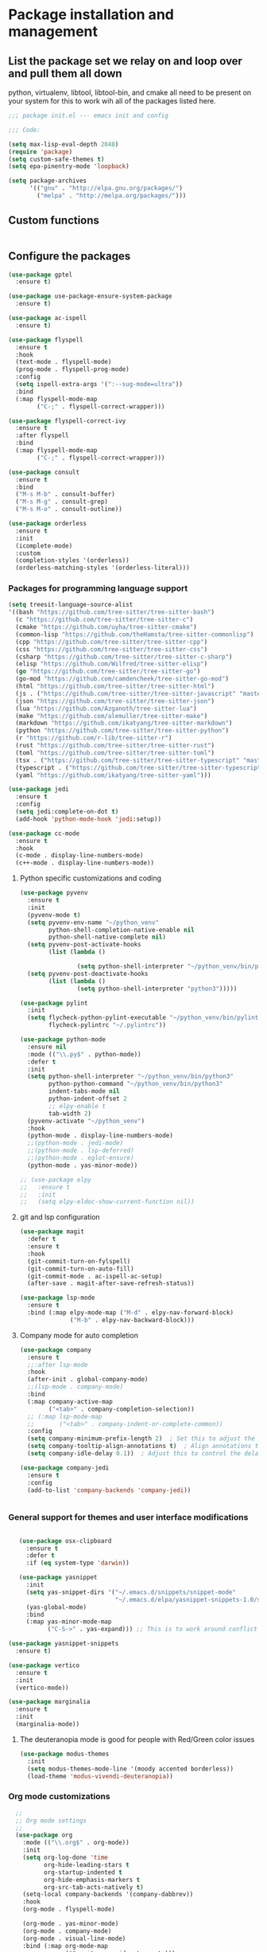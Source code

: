 * Package installation and management
** List the package set we relay on and loop over and pull them all down
python, virtualenv, libtool, libtool-bin, and cmake all need to be present on your system for this to work wih all of the packages listed here. 

#+begin_src emacs-lisp :tangle "init.el" :mkdirp yes
  ;;; package init.el --- emacs init and config

  ;;; Code:

  (setq max-lisp-eval-depth 2048)
  (require 'package)
  (setq custom-safe-themes t)
  (setq epa-pinentry-mode 'loopback)

  (setq package-archives
        '(("gnu" . "http://elpa.gnu.org/packages/")
          ("melpa" . "http://melpa.org/packages/")))
#+end_src

** Custom functions
#+begin_src emacs-lisp

#+end_src

** Configure the packages
#+begin_src emacs-lisp :tangle "init.el" :mkdirp yes
    (use-package gptel
      :ensure t)

    (use-package use-package-ensure-system-package
      :ensure t)

    (use-package ac-ispell
      :ensure t)

    (use-package flyspell
      :ensure t
      :hook
      (text-mode . flyspell-mode)
      (prog-mode . flyspell-prog-mode)
      :config
      (setq ispell-extra-args '(":--sug-mode=ultra"))
      :bind
      (:map flyspell-mode-map
            ("C-;" . flyspell-correct-wrapper)))

    (use-package flyspell-correct-ivy
      :ensure t
      :after flyspell
      :bind
      (:map flyspell-mode-map
            ("C-;" . flyspell-correct-wrapper)))

    (use-package consult
      :ensure t
      :bind
      ("M-s M-b" . consult-buffer)
      ("M-s M-g" . consult-grep)
      ("M-s M-o" . consult-outline))

    (use-package orderless
      :ensure t
      :init
      (icomplete-mode)
      :custom
      (completion-styles '(orderless))
      (orderless-matching-styles '(orderless-literal)))

#+end_src

*** Packages for programming language support  
#+begin_src emacs-lisp :tangle "init.el" :mkdirp yes
        (setq treesit-language-source-alist
        '((bash "https://github.com/tree-sitter/tree-sitter-bash")
          (c "https://github.com/tree-sitter/tree-sitter-c")
          (cmake "https://github.com/uyha/tree-sitter-cmake")
          (common-lisp "https://github.com/theHamsta/tree-sitter-commonlisp")
          (cpp "https://github.com/tree-sitter/tree-sitter-cpp")
          (css "https://github.com/tree-sitter/tree-sitter-css")
          (csharp "https://github.com/tree-sitter/tree-sitter-c-sharp")
          (elisp "https://github.com/Wilfred/tree-sitter-elisp")
          (go "https://github.com/tree-sitter/tree-sitter-go")
          (go-mod "https://github.com/camdencheek/tree-sitter-go-mod")
          (html "https://github.com/tree-sitter/tree-sitter-html")
          (js . ("https://github.com/tree-sitter/tree-sitter-javascript" "master" "src"))
          (json "https://github.com/tree-sitter/tree-sitter-json")
          (lua "https://github.com/Azganoth/tree-sitter-lua")
          (make "https://github.com/alemuller/tree-sitter-make")
          (markdown "https://github.com/ikatyang/tree-sitter-markdown")
          (python "https://github.com/tree-sitter/tree-sitter-python")
          (r "https://github.com/r-lib/tree-sitter-r")
          (rust "https://github.com/tree-sitter/tree-sitter-rust")
          (toml "https://github.com/tree-sitter/tree-sitter-toml")
          (tsx . ("https://github.com/tree-sitter/tree-sitter-typescript" "master" "tsx/src"))
          (typescript . ("https://github.com/tree-sitter/tree-sitter-typescript" "master" "typescript/src"))
          (yaml "https://github.com/ikatyang/tree-sitter-yaml")))

        (use-package jedi
          :ensure t
          :config
          (setq jedi:complete-on-dot t)
          (add-hook 'python-mode-hook 'jedi:setup))

        (use-package cc-mode
          :ensure t
          :hook
          (c-mode . display-line-numbers-mode)
          (c++-mode . display-line-numbers-mode))

#+end_src

**** Python specific customizations and coding
#+begin_src emacs-lisp :tangle "init.el" :mkdirp yes
  (use-package pyvenv
    :ensure t
    :init
    (pyvenv-mode t)
    (setq pyvenv-env-name "~/python_venv"
          python-shell-completion-native-enable nil
          python-shell-native-complete nil)
    (setq pyvenv-post-activate-hooks
          (list (lambda ()

                  (setq python-shell-interpreter "~/python_venv/bin/python3"))))
    (setq pyvenv-post-deactivate-hooks
          (list (lambda ()
                  (setq python-shell-interpreter "python3")))))

  (use-package pylint
    :init
    (setq flycheck-python-pylint-executable "~/python_venv/bin/pylint"
          flycheck-pylintrc "~/.pylintrc"))

  (use-package python-mode
    :ensure nil
    :mode (("\\.py$" . python-mode))
    :defer t
    :init
    (setq python-shell-interpreter "~/python_venv/bin/python3"
          python-python-command "~/python_venv/bin/python3"
          indent-tabs-mode nil
          python-indent-offset 2
          ;; elpy-enable t
          tab-width 2)
    (pyvenv-activate "~/python_venv")
    :hook
    (python-mode . display-line-numbers-mode)
    ;;(python-mode . jedi-mode)
    ;;(python-mode . lsp-deferred)
    ;;(python-mode . eglot-ensure)
    (python-mode . yas-minor-mode)) 

  ;; (use-package elpy
  ;;   :ensure t
  ;;   :init
  ;;   (setq elpy-eldoc-show-current-function nil))

#+end_src

**** git and lsp configuration
#+begin_src emacs-lisp :tangle "init.el" :mkdirp yes
  (use-package magit
    :defer t
    :ensure t
    :hook
    (git-commit-turn-on-fylspell)
    (git-commit-turn-on-auto-fill)
    (git-commit-mode . ac-ispell-ac-setup)
    (after-save . magit-after-save-refresh-status))

  (use-package lsp-mode
    :ensure t
    :bind (:map elpy-mode-map ("M-d" . elpy-nav-forward-block)
                ("M-b" . elpy-nav-backward-block)))
#+end_src

**** Company mode for auto completion
#+begin_src emacs-lisp :tangle "init.el" :mkdirp yes
  (use-package company
    :ensure t
    ;;:after lsp-mode
    :hook
    (after-init . global-company-mode)
    ;;(lsp-mode . company-mode)
    :bind
    (:map company-active-map
          ("<tab>" . company-completion-selection))
    ;; (:map lsp-mode-map
    ;;       ("<tab>" . company-indent-or-complete-common))
    :config
    (setq company-minimum-prefix-length 2)  ; Set this to adjust the minimum prefix length triggering auto-completion
    (setq company-tooltip-align-annotations t)  ; Align annotations to the right
    (setq company-idle-delay 0.1))  ; Adjust this to control the delay before showing suggestions

  (use-package company-jedi
    :ensure t
    :config
    (add-to-list 'company-backends 'company-jedi))


#+end_src

#+RESULTS:

*** General support for themes and user interface modifications
#+begin_src emacs-lisp :tangle "init.el" :mkdirp yes

     (use-package osx-clipboard
       :ensure t
       :defer t
       :if (eq system-type 'darwin))

     (use-package yasnippet
       :init
       (setq yas-snippet-dirs '("~/.emacs.d/snippets/snippet-mode"
                                "~/.emacs.d/elpa/yasnippet-snippets-1.0/snippets/"))
       (yas-global-mode)
       :bind
       (:map yas-minor-mode-map
             ("C-S->" . yas-expand))) ;; This is to work around conflict of key bindings with company

  (use-package yasnippet-snippets
    :ensure t)

  (use-package vertico
    :ensure t
    :init
    (vertico-mode))

  (use-package marginalia
    :ensure t
    :init
    (marginalia-mode))
#+end_src

**** The deuteranopia mode is good for people with Red/Green color issues
#+begin_src emacs-lisp :tangle "init.el" :mkdirp yes
  (use-package modus-themes
    :init
    (setq modus-themes-mode-line '(moody accented borderless))
    (load-theme 'modus-vivendi-deuteranopia))
#+end_src


*** Org mode customizations
#+begin_src emacs-lisp :tangle "init.el" :mkdirp yes
    ;;
    ;; Org mode settings
    ;;
    (use-package org
      :mode (("\\.org$" . org-mode))
      :init
      (setq org-log-done 'time
            org-hide-leading-stars t
            org-startup-indented t
            org-hide-emphasis-markers t
            org-src-tab-acts-natively t)
      (setq-local company-backends '(company-dabbrev))
      :hook
      (org-mode . flyspell-mode)

      (org-mode . yas-minor-mode)
      (org-mode . company-mode)
      (org-mode . visual-line-mode)
      :bind (:map org-mode-map
                  ("C-c i" . org-id-get-create)))

    (use-package org-bullets
      :hook
      (org-mode . org-bullets-mode)
      :after org)

    (use-package org-mime
      :ensure t)
  
  ;;This is a test
  (use-package org-auto-tangle
    :ensure t
    :hook
    (org-mode . org-auto-tangle-mode))


  (font-lock-add-keywords 'org-mode
                          '(("^ *\\([-]\\) "
                             (0 (prog1 () (compose-region (match-beginning 1) (match-end 1) "•"))))))
#+end_src

*** Email config and customization
#+begin_src emacs-lisp :tangle "init.el" :mkdirp yes
  (add-to-list 'load-path "/opt/homebrew/share/emacs/site-lisp/mu4e")
  (require 'mu4e)
  (use-package mu4e
    :ensure nil
    :config
    (setq user-mail-address "rwplace@gmail.com"
          send-mail-function 'smtpmail-send-it
          sendmail-program "/opt/homebrew/bin/msmtp"
          message-send-mail-function 'message-send-mail-with-sendmail
          message-sendmail-f-is-evil t
          smtpmail-auth-credentials "~/.authinfo.gpg"
          smtpmail-stream-type 'starttls
          mu4e-maildir "~/Mail"
          mu4e-mu-binary "/opt/homebrew/bin/mu"
          mu4e-compose-dont=reply-to-self t
          mu4e-use-fancy-chars t
          mu4e-change-filenames-when-moving t
          mu4e-get-mail-command "mbsync --all"
          mu4e-update-interval 300
          ;;mu4e-index-cleanup nil
          ;;mu4e-index-lazy-check t
          mu4e-index-update-error-warning nil
          ))
  ;; Show emails as plain text, if possible
  (with-eval-after-load "mm-decode"
    (add-to-list 'mm-discouraged-alternatives "text/html")
    (add-to-list 'mm-discouraged-alternatives "text/richtext"))

  (setq mu4e-contexts
        (list
         (make-mu4e-context
          :name "gmail-rwplace"
          :match-func
          (lambda (msg)
            (when msg
              (string-prefix-p "/Gmail" (mu4e-message-field msg :maildir))))
          :vars '((user-mail-address . "rwplace@gmail.com")
                  (user-full-name . "Rob Place")
                  (mu4e-sent-folder . "/Gmail/Sent")
                  (mu4e-drafts-folder . "/Gmail/Drafts")
                  (mu4e-refile-folder . "/Gmail/All Mail")))
         (make-mu4e-context
          :name "alldyn"
          :match-func
          (lambda (msg)
            (when msg
              (string-prefix-p "/Alldyn" (mu4e-message-field msg :maildir))))
          :vars '((user-mail-address . "robert.place@alldyn.com")
                  (user-full-name . "Rob Place")
                  (mu4e-sent-folder . "/Alldyn/Sent")
                  (mu4e-drafts-folder . "/Alldyn/Drafts")
                  (mu4e-refile-folder . "/Alldyn/All Mail")))
         (make-mu4e-context
          :name "icloud"
          :match-func
          (lambda (msg)
            (when msg
              (string-prefix-p "/icloud" (mu4e-message-field msg :maildir))))
          :vars '((user-mail-address . "rwplace@mac.com")
                  (user-full-name . "Rob Place")))))
#+end_src

** Custom variables
#+begin_src emacs-lisp :tangle "init.el" :mkdirp yes
  (custom-set-variables
   ;; custom-set-variables was added by Custom.
   ;; If you edit it by hand, you could mess it up, so be careful.
   ;; Your init file should contain only one such instance.
   ;; If there is more than one, they won't work right.
   '(ac-ispell-fuzzy-limit 4)
   '(ac-ispell-requires 4)
   '(custom-safe-themes
     '("a1c18db2838b593fba371cb2623abd8f7644a7811ac53c6530eebdf8b9a25a8d" "603a831e0f2e466480cdc633ba37a0b1ae3c3e9a4e90183833bc4def3421a961" default))
   '(org-agenda-files
     '("~/iCloudDrive/Notes/fiserv/ctlm/fiserv.bmc.notes.org" "/Users/rplace/iCloudDrive/Notes/fiserv/ad-cleanup/fiserv.db.project.org"))
   '(package-archives
     '(("gnu" . "https://elpa.gnu.org/packages/")
       ("melpa-stable" . "https://stable.melpa.org/packages/")))
   '(package-selected-packages
     '(cyberpunk-theme dracula-theme org-bullets mu4e-views mu4easy adaptive-wrap yasnippet-snippets company-c-headers corfu-candidate-overlay corfu-prescient corfu vterm  flycheck-pyre flycheck-irony irony elpy ac-ispell git osx-clipboard org-notebook alect-themes haskell-mode company-irony))
   '(show-trailing-whitespace t))

  (custom-set-faces
   ;; custom-set-faces was added by Custom.
   ;; If you edit it by hand, you could mess it up, so be careful.
   ;; Your init file should contain only one such instance.
   ;; If there is more than one, they won't work right.
   '(org-block ((t (:inherit fixed-pitch))))
   '(org-code ((t (:inherit (shadow fixed-pitch)))))
   '(org-document-info ((t (:foreground "dark orange"))))
   '(org-document-info-keyword ((t (:inherit (shadow fixed-pitch)))))
   '(org-document-title ((t (:inherit default :weight bold :foreground "yellow" :font "Sans Serif" :height 1.75 :underline nil))))
   '(org-done ((t (:foreground "#00ff00" :weight bold))))
   '(org-indent ((t (:inherit (org-hide fixed-pitch)))))
   '(org-level-1 ((t (:inherit default :weight bold :foreground "#d5d2be" :font "Sans Serif" :height 1.5))))
   '(org-level-2 ((t (:inherit default :weight bold :foreground "#d5d2be" :font "Sans Serif" :height 1.25))))
   '(org-level-3 ((t (:inherit default :weight bold :foreground "#d5d2be" :font "Sans Serif" :height 1.1))))
   '(org-level-4 ((t (:inherit default :weight bold :foreground "#d5d2be" :font "Sans Serif" :height 1.1))))
   '(org-level-5 ((t (:inherit default :weight bold :foreground "#d5d2be" :font "Sans Serif"))))
   '(org-level-6 ((t (:inherit default :weight bold :foreground "#d5d2be" :font "Sans Serif"))))
   '(org-level-7 ((t (:inherit default :weight bold :foreground "#d5d2be" :font "Sans Serif"))))
   '(org-level-8 ((t (:inherit default :weight bold :foreground "#d5d2be" :font "Sans Serif"))))
   '(org-link ((t (:foreground "royal blue" :underline t))))
   '(org-meta-line ((t (:inherit (font-lock-comment-face fixed-pitch)))))
   '(org-property-value ((t (:inherit fixed-pitch))))
   '(org-special-keyword ((t (:inherit (font-lock-comment-face fixed-pitch)))))
   '(org-table ((t (:inherit fixed-pitch :foreground "#83a598"))))
   '(org-tag ((t (:inherit (shadow fixed-pitch) :weight bold :height 0.8))))
   '(org-verbatim ((t (:inherit (shadow fixed-pitch)))))
   '(eglot-highlight-symbol-face ((t (:inherit bold :background "light green" :foreground "dark blue"))))
   '(mode-line ((t :background "#8b3626" :foreground "#90ee90" :box "#8b0000")))
   '(mode-line-inactive ((t :background "#008b8b" :foreground "#969696" :box "#ff34b3"))))

#+end_src

#+RESULTS:

** Org-mode bits to allow for variable pitch fonts
Using variable pitch fonts generally only works properly when there is a windowing system involved. We check that here and if there is we set all of our customizations. This section is where we set all of the font preferences

#+begin_src emacs-lisp :tangle "init.el" :mkdirp yes
  ;;; Org values for variable pitch fonts, only works when a window-system is enabled
  ;;(set-face-attribute 'org-indent nil :inherit '(org-hide fixed-pitch))

  (when window-system
    (let* ((variable-tuple
            (cond ;;((x-list-fonts "ETBembo")         '(:font "ETBembo"))
                  ((x-list-fonts "Source Sans Pro") '(:font "Source Sans Pro"))
                  ;;((x-list-fonts "Lucida Grande")   '(:font "Lucida Grande"))
                  ((x-list-fonts "Verdana")         '(:font "Verdana"))
                  ((x-family-fonts "Sans Serif")    '(:family "Sans Serif"))
                  (nil (warn "Cannot find a Sans Serif Font.  Install Source Sans Pro."))))
           (base-font-color     (face-foreground 'default nil 'default))
           (headline
            `(:inherit default :weight bold :foreground ,base-font-color))) ;
#+end_src

Here we set the customizations for the various headline levels in org-mode. We also set the areas where we still want fixed width fonts like tables and code blocks.

#+begin_src emacs-lisp :tangle "init.el" :mkdirp yes
  (custom-theme-set-faces
   'user
   `(org-level-8 ((t (,@headline ,@variable-tuple))))
   `(org-level-7 ((t (,@headline ,@variable-tuple))))
   `(org-level-6 ((t (,@headline ,@variable-tuple))))
   `(org-level-5 ((t (,@headline ,@variable-tuple))))
   `(org-level-4 ((t (,@headline ,@variable-tuple :height 1.1))))
   `(org-level-3 ((t (,@headline ,@variable-tuple :height 1.25))))
   `(org-level-2 ((t (,@headline ,@variable-tuple :height 1.5 :foreground "SeaGreen3"))))
   `(org-level-1 ((t (,@headline ,@variable-tuple :height 1.75 :foreground "chartreuse3"))))
   `(org-document-title ((t (,@headline ,@variable-tuple :height 2.0 :underline nil))))))

  (custom-theme-set-faces
   'user
   '(org-block ((t (:inherit fixed-pitch))))
   '(org-code ((t (:inherit (shadow fixed-pitch)))))
   '(org-document-info ((t (:foreground "dark orange"))))
   '(org-document-info-keyword ((t (:inherit (shadow fixed-pitch)))))
   '(org-indent ((t (:inherit (org-hide fixed-pitch)))))
   '(org-link ((t (:foreground "royal blue" :underline t))))
   '(org-meta-line ((t (:inherit (font-lock-comment-face fixed-pitch)))))
   '(org-property-value ((t (:inherit fixed-pitch))) t)
   '(org-special-keyword ((t (:inherit (font-lock-comment-face fixed-pitch)))))
   '(org-table ((t (:inherit fixed-pitch :foreground "#83a598"))))
   '(org-tag ((t (:inherit (shadow fixed-pitch) :weight bold :height 0.8))))
   '(org-verbatim ((t (:inherit (shadow fixed-pitch))))))
  ) ;; close out window system check

#+end_src

** Custom faces
#+begin_src emacs-lisp


#+end_src

#+RESULTS:

** org-babel and language configuration
#+begin_src emacs-lisp :tangle "init.el" :mkdirp yes
  (org-babel-do-load-languages
   'org-babel-load-languages
   '((python . t)
     (shell . t)
     (C . t)))

  ;;(global-flycheck-mode)
  (global-company-mode)

  (eval-after-load "auto-complete"
    '(progn
       (ac-ispell-setup)))
#+end_src

** General hooks
This is where we gather up all of the various hooks used for various modes
#+begin_src emacs-lisp :tangle "init.el" :mkdirp yes
  (add-hook 'c++-mode-hook 'eglot-ensure)
  (add-hook 'c-mode-hook 'eglot-ensure)
  (add-hook 'python-mode-hook 'eglot-ensure)

#+end_src

#+RESULTS:
| eglot | display-line-numbers-mode |

** Interface configuration
*** Display configuration
Have the window sized according to the resolution of the display

#+begin_src emacs-lisp :tangle "init.el" :mkdirp yes
  (set-face-attribute 'default nil :height 160) ;; Default to 16 point font for this old guy

  (defun set-frame-size-according-to-resolution ()
    "Set the default frame size based on display resolution.
  Shamelessly bottowed from Bryan Oakley."
    (interactive)
    (if window-system
        (progn
          ;; use 120 char wide window for largeish displays
          ;; and smaller 80 column windows for smaller displays
          ;; pick whatever numbers make sense for you
          (if (> (x-display-pixel-width) 1280)
              (add-to-list 'default-frame-alist (cons 'width 220))
            (add-to-list 'default-frame-alist (cons 'width 80)))
          ;; for the height, subtract a couple hundred pixels
          ;; from the screen height (for panels, menubars and
          ;; whatnot), then divide by the height of a char to
          ;; get the height we want
          (add-to-list 'default-frame-alist
                       (cons 'height (/ (- (x-display-pixel-height) 200)
                                        (frame-char-height)))))))

  (set-frame-size-according-to-resolution)
#+end_src

*** Line handling
Line wrap, default tab width, highlighting, etc
#+begin_src emacs-lisp :tangle "init.el" :mkdirp yes
  ;;(global-visual-line-mode t)
  (global-hl-line-mode)
  (let ((shell-file-name "/bin/sh")) (shell)) ;; speeds up rendering when tail valouminous amounts of data
#+end_src

*** Mode line customizations
#+begin_src emacs-lisp :tangle "init.el" :mkdirp yes
  (setq column-number-mode t)
  (tool-bar-mode -1)
  (display-battery-mode)
  (display-time-mode)
  (desktop-save-mode)
#+end_src

*** Keyboard bindings
#+begin_src emacs-lisp :tangle "init.el" :mkdirp yes
  ;; Make it easy to turn off spell check
  (global-set-key (kbd "C-c f") 'flyspell-toggle )

  ;; Key binding to split the window horizontally and automatically
  ;; turn on follow-mode to handle long files
  (global-set-key (kbd "C-x C-t") (lambda ()
                                    (interactive)
                                    (split-window-horizontally)
                                    (follow-mode)))

  ;; Allow for directionally selecting visible buffers
  (global-set-key (kbd "C-c <left>") 'windmove-left)
  (global-set-key (kbd "C-c <right>") 'windmove-right)
  (global-set-key (kbd "C-c <up>") 'windmove-up)
  (global-set-key (kbd "C-c <down>") 'windmove-down)
#+end_src

*** Buffer customizations
#+begin_src emacs-lisp :tangle "init.el" :mkdirp yes
    (setq windmove-wrap-around t)

    (setq display-buffer-alist nil)
    ;; (setq split-height-threshold 80
    ;;       split-width-thresold 120)

    (setq display-buffer-alist '(
                                 ("\\*Occur\\*"
                                  (display-buffer-in-side-window)
                                  (display-buffer-reuse-mode-window
                                   display-buffer-below-selected)
                                  (window-height . fit-window-to-buffer)
                                  (dedicated . t)
                                  (side . right))

                                 ("\\*Python\\*"
                                  (display-buffer-in-side-window)
                                  (display-buffer-reuse-mode-window
                                   display-buffer-below-selected)
                                  (window-height . fit-window-to-buffer)
                                  (dedicated . t)
                                  (side . right))
                                 ))
    (setq switch-to-buffer-in-dedicated-window 'pop)
    (setq switch-to-buffer-obey-display-actions t)


#+end_src

#+RESULTS:
: t
src-lisp
** System specific configurations
#+begin_src emacs-lisp :tangle "init.el" :mkdirp yes
  (cond
   ((eq system-type 'darwin)
    (setq mac-option-modifier 'meta)
    (setq osx-clipboard-mode +1)))

  (cond
   ((eq system-type 'linux)
    (setq x-alt-keysym 'meta)))

  (if (boundp 'server)
      (message "Emacs server is running")
    (message "Starting server")
    (server-start))
  
#+end_src

#+BEGIN_SRC emacs-lisp :tangle init.el
  ;;; init.el ends here
#+END_SRC

